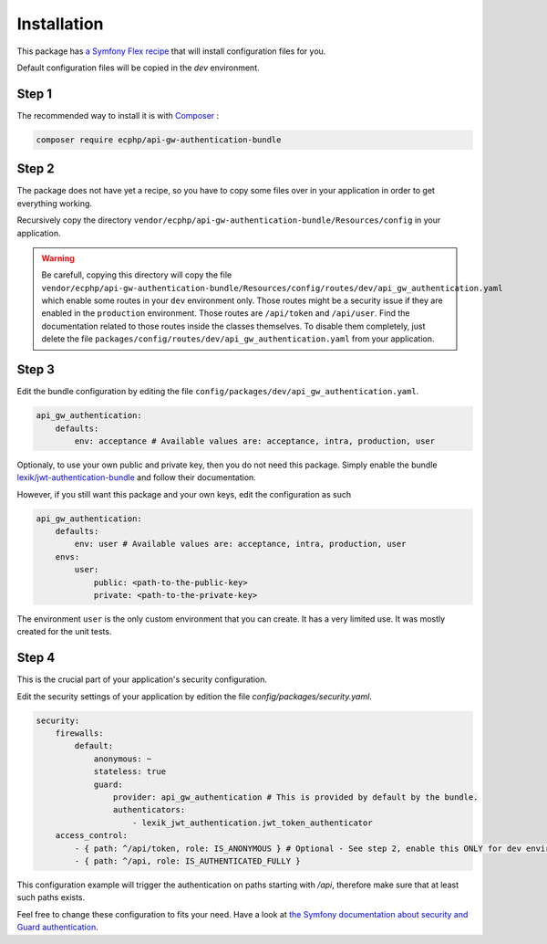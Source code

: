 .. _installation:

Installation
============

This package has `a Symfony Flex recipe`_ that will install configuration files for you.

Default configuration files will be copied in the `dev` environment.

Step 1
~~~~~~

The recommended way to install it is with Composer_ :

.. code-block:: bash

    composer require ecphp/api-gw-authentication-bundle

Step 2
~~~~~~

The package does not have yet a recipe, so you have to copy some files over in your application
in order to get everything working.

Recursively copy the directory ``vendor/ecphp/api-gw-authentication-bundle/Resources/config`` in your application.

.. warning:: Be carefull, copying this directory will copy the file
   ``vendor/ecphp/api-gw-authentication-bundle/Resources/config/routes/dev/api_gw_authentication.yaml`` which
   enable some routes in your ``dev`` environment only. Those routes might be a security issue if they
   are enabled in the ``production`` environment.
   Those routes are ``/api/token`` and ``/api/user``.
   Find the documentation related to those routes inside the classes themselves.
   To disable them completely, just delete the file ``packages/config/routes/dev/api_gw_authentication.yaml`` from your application.

Step 3
~~~~~~

Edit the bundle configuration by editing the file ``config/packages/dev/api_gw_authentication.yaml``.

.. code-block:: yaml

    api_gw_authentication:
        defaults:
            env: acceptance # Available values are: acceptance, intra, production, user

Optionaly, to use your own public and private key, then you do not need this package.
Simply enable the bundle `lexik/jwt-authentication-bundle`_ and follow their documentation.

However, if you still want this package and your own keys, edit the configuration as such

.. code-block:: yaml

    api_gw_authentication:
        defaults:
            env: user # Available values are: acceptance, intra, production, user
        envs:
            user:
                public: <path-to-the-public-key>
                private: <path-to-the-private-key>

The environment ``user`` is the only custom environment that you can create. It has a very limited use.
It was mostly created for the unit tests.

Step 4
~~~~~~

This is the crucial part of your application's security configuration.

Edit the security settings of your application by edition the file `config/packages/security.yaml`.

.. code-block:: yaml

    security:
        firewalls:
            default:
                anonymous: ~
                stateless: true
                guard:
                    provider: api_gw_authentication # This is provided by default by the bundle.
                    authenticators:
                        - lexik_jwt_authentication.jwt_token_authenticator
        access_control:
            - { path: ^/api/token, role: IS_ANONYMOUS } # Optional - See step 2, enable this ONLY for dev environment
            - { path: ^/api, role: IS_AUTHENTICATED_FULLY }

This configuration example will trigger the authentication on paths starting
with `/api`, therefore make sure that at least such paths exists.

Feel free to change these configuration to fits your need. Have a look at
`the Symfony documentation about security and Guard authentication`_.

.. _lexik/jwt-authentication-bundle: https://packagist.org/packages/lexik/jwt-authentication-bundle
.. _a Symfony Flex recipe: https://github.com/symfony/recipes-contrib/blob/master/ecphp/api-gw-authentication-bundle/1.0/manifest.json
.. _Composer: https://getcomposer.org
.. _the Symfony documentation about security and Guard authentication: https://symfony.com/doc/current/security/guard_authentication.html
